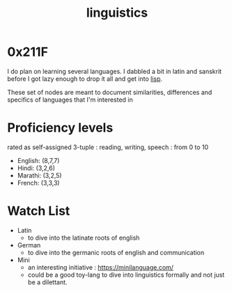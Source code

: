 :PROPERTIES:
:ID:       e94b1ff3-ee62-417f-8d01-afb23ccd0c3b
:END:
#+title: linguistics
#+filetags: :linguistics:

* 0x211F

I do plan on learning several languages. I dabbled a bit in latin and sanskrit before I got lazy enough to drop it all and get into [[id:20230712T223044.319985][lisp]].

These set of nodes are meant to document similarities, differences and specifics of languages that I'm interested in

* Proficiency levels
rated as self-assigned 3-tuple : reading, writing, speech : from 0 to 10
 - English: (8,7,7)
 - Hindi: (3,2,6)
 - Marathi: (3,2,5)
 - French: (3,3,3)


 
* Watch List

 - Latin
   - to dive into the latinate roots of english
 - German
   - to dive into the germanic roots of english and communication
 - Mini
   - an interesting initiative : https://minilanguage.com/
   - could be a good toy-lang to dive into linguistics formally and not just be a dilettant.

   
